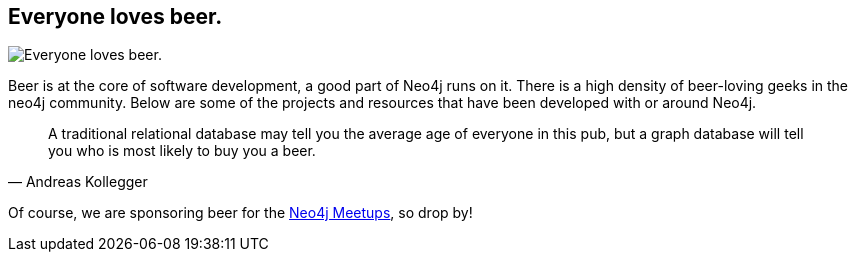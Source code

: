 == Everyone loves beer.
:type: page
:path: /misc/beer
image::http://www.travelandbeer.com/wp-content/uploads/2011/05/belgian-beers.jpg[Everyone loves beer.,role=thumbnail]
:featured: rik_belgian_beers1
:related: popchartlabs_beer,trycypher_beer,beer_rik_screencast,frostymug
:actionText: Grab a beer


[INTRO]
--
Beer is at the core of software development, a good part of Neo4j runs on it.
There is a high density of beer-loving geeks in the neo4j community. Below are some of the projects and resources that have been developed with or around Neo4j.

[quote, Andreas Kollegger]
A traditional relational database may tell you the average age of everyone in this pub, but a graph database will tell you who is most likely to buy you a beer.

Of course, we are sponsoring beer for the link:/participate/meetups[Neo4j Meetups], so drop by!
--
